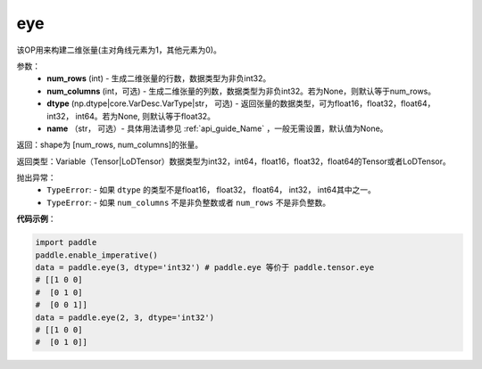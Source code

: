 .. _cn_api_paddle_tensor_eye:

eye
-------------------------------

.. py:function:: paddle.tensor.eye(num_rows, num_columns=None, dtype=None, name=None)

该OP用来构建二维张量(主对角线元素为1，其他元素为0)。

参数：
    - **num_rows** (int) - 生成二维张量的行数，数据类型为非负int32。
    - **num_columns** (int，可选) - 生成二维张量的列数，数据类型为非负int32。若为None，则默认等于num_rows。
    - **dtype** (np.dtype|core.VarDesc.VarType|str， 可选) - 返回张量的数据类型，可为float16，float32，float64， int32， int64。若为None, 则默认等于float32。
    - **name** （str， 可选）- 具体用法请参见 :ref:`api_guide_Name` ，一般无需设置，默认值为None。

返回：shape为 [num_rows, num_columns]的张量。

返回类型：Variable（Tensor|LoDTensor）数据类型为int32，int64，float16，float32，float64的Tensor或者LoDTensor。

抛出异常：
    - ``TypeError``: - 如果 ``dtype`` 的类型不是float16， float32， float64， int32， int64其中之一。
    - ``TypeError``: - 如果 ``num_columns`` 不是非负整数或者 ``num_rows`` 不是非负整数。

**代码示例**：

.. code-block:: python

    import paddle
    paddle.enable_imperative()
    data = paddle.eye(3, dtype='int32') # paddle.eye 等价于 paddle.tensor.eye
    # [[1 0 0]
    #  [0 1 0]
    #  [0 0 1]]
    data = paddle.eye(2, 3, dtype='int32')
    # [[1 0 0]
    #  [0 1 0]]





